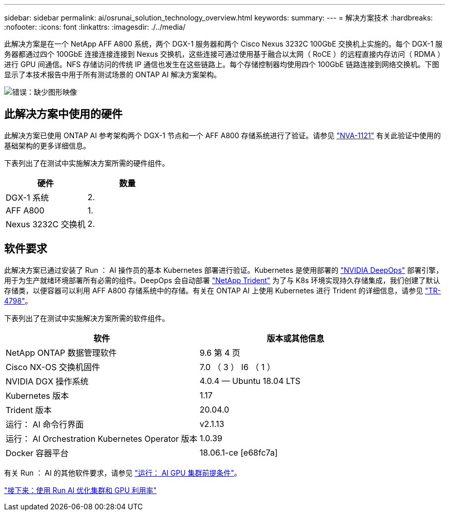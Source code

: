 ---
sidebar: sidebar 
permalink: ai/osrunai_solution_technology_overview.html 
keywords:  
summary:  
---
= 解决方案技术
:hardbreaks:
:nofooter: 
:icons: font
:linkattrs: 
:imagesdir: ./../media/


此解决方案是在一个 NetApp AFF A800 系统，两个 DGX-1 服务器和两个 Cisco Nexus 3232C 100GbE 交换机上实施的。每个 DGX-1 服务器都通过四个 100GbE 连接连接连接到 Nexus 交换机，这些连接可通过使用基于融合以太网（ RoCE ）的远程直接内存访问（ RDMA ）进行 GPU 间通信。NFS 存储访问的传统 IP 通信也发生在这些链路上。每个存储控制器均使用四个 100GbE 链路连接到网络交换机。下图显示了本技术报告中用于所有测试场景的 ONTAP AI 解决方案架构。

image:osrunai_image2.png["错误：缺少图形映像"]



== 此解决方案中使用的硬件

此解决方案已使用 ONTAP AI 参考架构两个 DGX-1 节点和一个 AFF A800 存储系统进行了验证。请参见 https://www.netapp.com/us/media/nva-1121-design.pdf["NVA-1121"^] 有关此验证中使用的基础架构的更多详细信息。

下表列出了在测试中实施解决方案所需的硬件组件。

|===
| 硬件 | 数量 


| DGX-1 系统 | 2. 


| AFF A800 | 1. 


| Nexus 3232C 交换机 | 2. 
|===


== 软件要求

此解决方案已通过安装了 Run ： AI 操作员的基本 Kubernetes 部署进行验证。Kubernetes 是使用部署的 https://github.com/NVIDIA/deepops["NVIDIA DeepOps"^] 部署引擎，用于为生产就绪环境部署所有必需的组件。DeepOps 会自动部署 https://netapp.io/persistent-storage-provisioner-for-kubernetes/["NetApp Trident"^] 为了与 K8s 环境实现持久存储集成，我们创建了默认存储类，以便容器可以利用 AFF A800 存储系统中的存储。有关在 ONTAP AI 上使用 Kubernetes 进行 Trident 的详细信息，请参见 https://www.netapp.com/us/media/tr-4798.pdf["TR-4798"^]。

下表列出了在测试中实施解决方案所需的软件组件。

|===
| 软件 | 版本或其他信息 


| NetApp ONTAP 数据管理软件 | 9.6 第 4 页 


| Cisco NX-OS 交换机固件 | 7.0 （ 3 ） I6 （ 1 ） 


| NVIDIA DGX 操作系统 | 4.0.4 — Ubuntu 18.04 LTS 


| Kubernetes 版本 | 1.17 


| Trident 版本 | 20.04.0 


| 运行： AI 命令行界面 | v2.1.13 


| 运行： AI Orchestration Kubernetes Operator 版本 | 1.0.39 


| Docker 容器平台 | 18.06.1-ce [e68fc7a] 
|===
有关 Run ： AI 的其他软件要求，请参见 https://docs.run.ai/Administrator/Cluster-Setup/Run-AI-GPU-Cluster-Prerequisites/["运行： AI GPU 集群前提条件"^]。

link:osrunai_optimal_cluster_and_gpu_utilization_with_run_ai_overview.html["接下来：使用 Run AI 优化集群和 GPU 利用率"]
